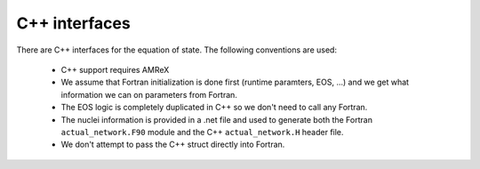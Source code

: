 **************
C++ interfaces
**************

There are C++ interfaces for the equation of state.  The following conventions are used:

  * C++ support requires AMReX

  * We assume that Fortran initialization is done first (runtime
    paramters, EOS, ...) and we get what information we can on
    parameters from Fortran.

  * The EOS logic is completely duplicated in C++ so we don't need to
    call any Fortran.

  * The nuclei information is provided in a .net file and used to
    generate both the Fortran ``actual_network.F90`` module and the C++
    ``actual_network.H`` header file.

  * We don't attempt to pass the C++ struct directly into Fortran.
